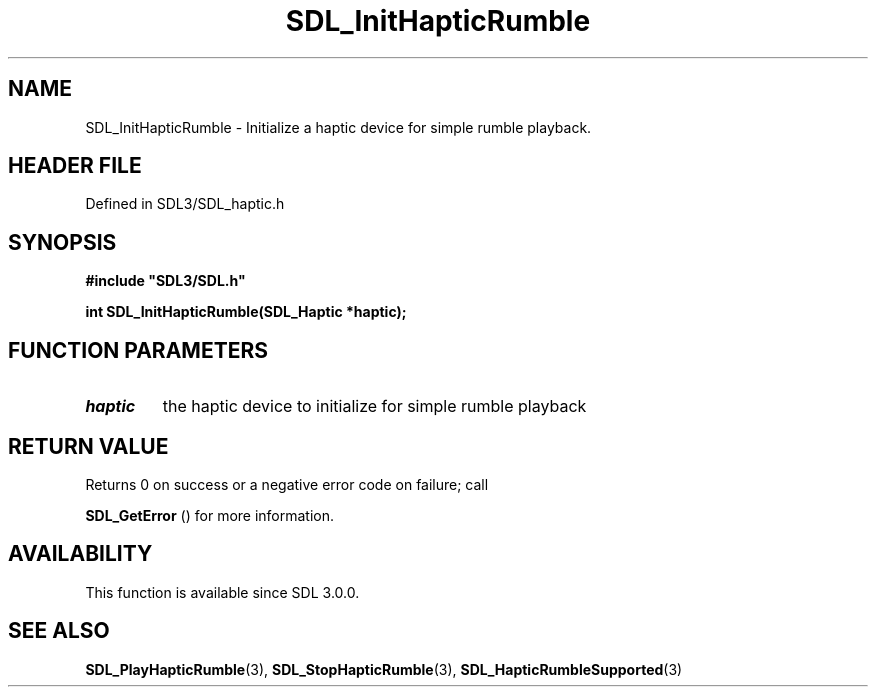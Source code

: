 .\" This manpage content is licensed under Creative Commons
.\"  Attribution 4.0 International (CC BY 4.0)
.\"   https://creativecommons.org/licenses/by/4.0/
.\" This manpage was generated from SDL's wiki page for SDL_InitHapticRumble:
.\"   https://wiki.libsdl.org/SDL_InitHapticRumble
.\" Generated with SDL/build-scripts/wikiheaders.pl
.\"  revision SDL-3.1.2-no-vcs
.\" Please report issues in this manpage's content at:
.\"   https://github.com/libsdl-org/sdlwiki/issues/new
.\" Please report issues in the generation of this manpage from the wiki at:
.\"   https://github.com/libsdl-org/SDL/issues/new?title=Misgenerated%20manpage%20for%20SDL_InitHapticRumble
.\" SDL can be found at https://libsdl.org/
.de URL
\$2 \(laURL: \$1 \(ra\$3
..
.if \n[.g] .mso www.tmac
.TH SDL_InitHapticRumble 3 "SDL 3.1.2" "Simple Directmedia Layer" "SDL3 FUNCTIONS"
.SH NAME
SDL_InitHapticRumble \- Initialize a haptic device for simple rumble playback\[char46]
.SH HEADER FILE
Defined in SDL3/SDL_haptic\[char46]h

.SH SYNOPSIS
.nf
.B #include \(dqSDL3/SDL.h\(dq
.PP
.BI "int SDL_InitHapticRumble(SDL_Haptic *haptic);
.fi
.SH FUNCTION PARAMETERS
.TP
.I haptic
the haptic device to initialize for simple rumble playback
.SH RETURN VALUE
Returns 0 on success or a negative error code on failure; call

.BR SDL_GetError
() for more information\[char46]

.SH AVAILABILITY
This function is available since SDL 3\[char46]0\[char46]0\[char46]

.SH SEE ALSO
.BR SDL_PlayHapticRumble (3),
.BR SDL_StopHapticRumble (3),
.BR SDL_HapticRumbleSupported (3)
